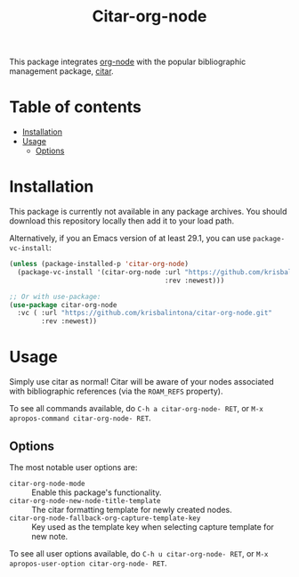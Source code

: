 # -*- eval: (org-make-toc-mode 1); -*-
#+title: Citar-org-node

This package integrates [[https://github.com/meedstrom/org-node][org-node]] with the popular bibliographic management package, [[https://github.com/emacs-citar/citar][citar]].

* Table of contents
:PROPERTIES:
:TOC:      :include all :force (nothing) :ignore (this) :local (nothing)
:END:
:CONTENTS:
- [[#installation][Installation]]
- [[#usage][Usage]]
  - [[#options][Options]]
:END:

* Installation
:PROPERTIES:
:CUSTOM_ID: installation
:END:

This package is currently not available in any package archives. You should download this repository locally then add it to your load path.

Alternatively, if you an Emacs version of at least 29.1, you can use ~package-vc-install~:
#+begin_src emacs-lisp
  (unless (package-installed-p 'citar-org-node)
    (package-vc-install '(citar-org-node :url "https://github.com/krisbalintona/citar-org-node.git"
                                         :rev :newest)))

  ;; Or with use-package:
  (use-package citar-org-node
    :vc ( :url "https://github.com/krisbalintona/citar-org-node.git"
          :rev :newest))
#+end_src

* Usage
:PROPERTIES:
:CUSTOM_ID: usage
:END:

Simply use citar as normal! Citar will be aware of your nodes associated with bibliographic references (via the =ROAM_REFS= property).

To see all commands available, do =C-h a citar-org-node- RET=, or =M-x apropos-command citar-org-node- RET=.

** Options
:PROPERTIES:
:CUSTOM_ID: options
:END:

The most notable user options are:
+ ~citar-org-node-mode~ :: Enable this package's functionality.
+ ~citar-org-node-new-node-title-template~ :: The citar formatting template for newly created nodes.
+ ~citar-org-node-fallback-org-capture-template-key~ :: Key used as the template key when selecting capture template for new note.

To see all user options available, do =C-h u citar-org-node- RET=, or =M-x apropos-user-option citar-org-node- RET=.
